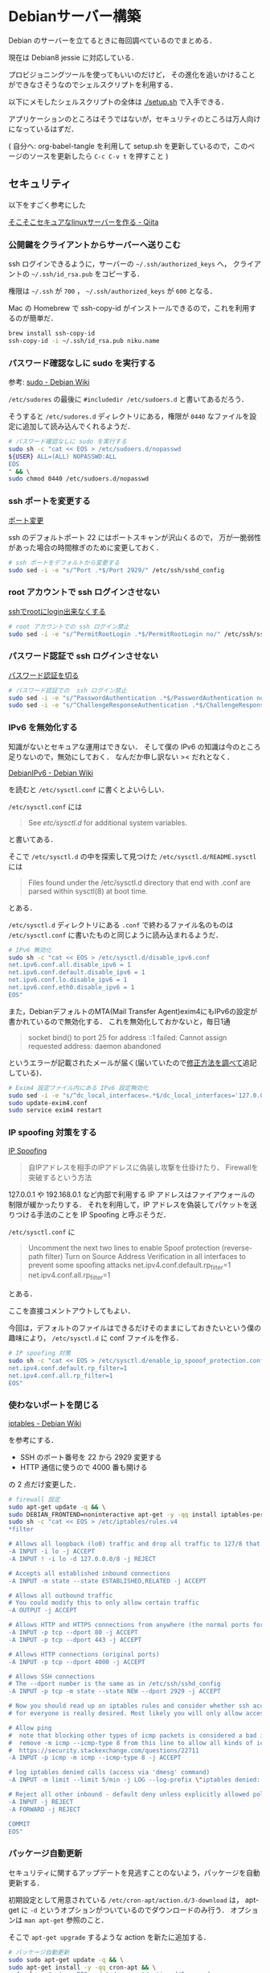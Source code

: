 * Debianサーバー構築

Debian のサーバーを立てるときに毎回調べているのでまとめる．

現在は Debian8 jessie に対応している．

プロビジョニングツールを使ってもいいのだけど，
その進化を追いかけることができなさそうなのでシェルスクリプトを利用する．

以下にメモしたシェルスクリプトの全体は [[./setup.sh]] で入手できる．

アプリケーションのところはそうではないが，セキュリティのところは万人向けになっているはずだ．

( 自分へ: org-babel-tangle を利用して setup.sh を更新しているので，このページのソースを更新したら =C-c C-v t= を押すこと )

** セキュリティ

以下をすごく参考にした

[[http://qiita.com/cocuh/items/e7c305ccffb6841d109c][そこそこセキュアなlinuxサーバーを作る - Qiita]]

*** 公開鍵をクライアントからサーバーへ送りこむ

ssh ログインできるように，サーバーの =~/.ssh/authorized_keys= へ，
クライアントの =~/.ssh/id_rsa.pub= をコピーする．

権限は =~/.ssh= が =700= ， =~/.ssh/authorized_keys= が =600= となる．

Mac の Homebrew で ssh-copy-id がインストールできるので，これを利用するのが簡単だ．

#+begin_src sh
brew install ssh-copy-id
ssh-copy-id -i ~/.ssh/id_rsa.pub niku.name
#+end_src

*** パスワード確認なしに sudo を実行する

参考: [[https://wiki.debian.org/sudo][sudo - Debian Wiki]]

=/etc/sudores= の最後に =#includedir /etc/sudoers.d= と書いてあるだろう．

そうすると =/etc/sudores.d= ディレクトリにある，権限が =0440= なファイルを設定に追加して読み込んでくれるようだ．

#+begin_src sh :tangle setup.sh
# パスワード確認なしに sudo を実行する
sudo sh -c "cat << EOS > /etc/sudoers.d/nopasswd
${USER} ALL=(ALL) NOPASSWD:ALL
EOS
" && \
sudo chmod 0440 /etc/sudoers.d/nopasswd
#+end_src

*** ssh ポートを変更する

[[http://qiita.com/cocuh/items/e7c305ccffb6841d109c#5-%E3%83%9D%E3%83%BC%E3%83%88%E5%A4%89%E6%9B%B4][ポート変更]]

ssh のデフォルトポート 22 にはポートスキャンが沢山くるので，
万が一脆弱性があった場合の時間稼ぎのために変更しておく．

#+begin_src sh :tangle setup.sh
# ssh ポートをデフォルトから変更する
sudo sed -i -e "s/^Port .*$/Port 2929/" /etc/ssh/sshd_config
#+end_src

*** root アカウントで ssh ログインさせない

[[http://qiita.com/cocuh/items/e7c305ccffb6841d109c#4-ssh%E3%81%A7root%E3%81%ABlogin%E5%87%BA%E6%9D%A5%E3%81%AA%E3%81%8F%E3%81%99%E3%82%8B][sshでrootにlogin出来なくする]]

#+begin_src sh :tangle setup.sh
# root アカウントでの ssh ログイン禁止
sudo sed -i -e "s/^PermitRootLogin .*$/PermitRootLogin no/" /etc/ssh/sshd_config
#+end_src

*** パスワード認証で ssh ログインさせない

[[http://qiita.com/cocuh/items/e7c305ccffb6841d109c#4-%E3%83%91%E3%82%B9%E3%83%AF%E3%83%BC%E3%83%89%E8%AA%8D%E8%A8%BC%E3%82%92%E5%88%87%E3%82%8B][パスワード認証を切る]]

#+begin_src sh :tangle setup.sh
# パスワード認証での  ssh ログイン禁止
sudo sed -i -e "s/^PasswordAuthentication .*$/PasswordAuthentication no/" /etc/ssh/sshd_config
sudo sed -i -e "s/^ChallengeResponseAuthentication .*$/ChallengeResponseAuthentication no/" /etc/ssh/sshd_config
#+end_src

*** IPv6 を無効化する

知識がないとセキュアな運用はできない．
そして僕の IPv6 の知識は今のところ足りないので，無効にしておく．
なんだか申し訳ない >< だれとなく．

[[https://wiki.debian.org/DebianIPv6#How_to_turn_off_IPv6][DebianIPv6 - Debian Wiki]]

を読むと =/etc/sysctl.conf= に書くとよいらしい．

=/etc/sysctl.conf= には

#+begin_quote
See /etc/sysctl.d/ for additional system variables.
#+end_quote

と書いてある．

そこで =/etc/sysctl.d= の中を探索して見つけた =/etc/sysctl.d/README.sysctl= には

#+begin_quote
Files found under the /etc/sysctl.d directory that end with .conf are
parsed within sysctl(8) at boot time.
#+end_quote

とある．

=/etc/sysctl.d= ディレクトリにある =.conf= で終わるファイル名のものは
=/etc/sysctl.conf= に書いたものと同じように読み込まれるようだ．

#+begin_src sh :tangle setup.sh
# IPv6 無効化
sudo sh -c "cat << EOS > /etc/sysctl.d/disable_ipv6.conf
net.ipv6.conf.all.disable_ipv6 = 1
net.ipv6.conf.default.disable_ipv6 = 1
net.ipv6.conf.lo.disable_ipv6 = 1
net.ipv6.conf.eth0.disable_ipv6 = 1
EOS"
#+end_src

また，DebianデフォルトのMTA(Mail Transfer Agent)exim4にもIPv6の設定が書かれているので無効化する．
これを無効化しておかないと，毎日1通

#+begin_quote
socket bind() to port 25 for address ::1 failed: Cannot assign requested address: daemon abandoned
#+end_quote

というエラーが記載されたメールが届く(届いていたので[[https://lists.debian.org/debian-user/2012/05/msg00156.html][修正方法を調べて]]追記している)．

#+begin_src sh :tangle setup.sh
# Exim4 設定ファイル内にある IPv6 設定無効化
sudo sed -i -e "s/^dc_local_interfaces=.*$/dc_local_interfaces='127.0.0.1'/" /etc/exim4/update-exim4.conf.conf
sudo update-exim4.conf
sudo service exim4 restart
#+end_src

*** IP spoofing 対策をする

[[https://www.ipa.go.jp/security/fy14/contents/soho/html/chap1/spoof.html][IP Spoofing]]

#+begin_quote
自IPアドレスを相手のIPアドレスに偽装し攻撃を仕掛けたり、 Firewallを突破するという方法
#+end_quote

127.0.0.1 や 192.168.0.1 など内部で利用する IP アドレスはファイアウォールの制限が緩かったりする．
それを利用して，IP アドレスを偽装してパケットを送りつける手法のことを IP Spoofing と呼ぶそうだ．

=/etc/sysctl.conf= に

#+begin_quote
Uncomment the next two lines to enable Spoof protection (reverse-path filter)
Turn on Source Address Verification in all interfaces to
prevent some spoofing attacks
net.ipv4.conf.default.rp_filter=1
net.ipv4.conf.all.rp_filter=1
#+end_quote

とある．

ここを直接コメントアウトしてもよい．

今回は，デフォルトのファイルはできるだけそのままにしておきたいという僕の趣味により， =/etc/sysctl.d= に conf ファイルを作る．

#+begin_src sh :tangle setup.sh
# IP spoofing 対策
sudo sh -c "cat << EOS > /etc/sysctl.d/enable_ip_spooof_protection.conf
net.ipv4.conf.default.rp_filter=1
net.ipv4.conf.all.rp_filter=1
EOS"
#+end_src

*** 使わないポートを閉じる

[[https://wiki.debian.org/iptables][iptables - Debian Wiki]]

を参考にする．

- SSH のポート番号を 22 から 2929 変更する
- HTTP 通信に使うので 4000 番も開ける

の 2 点だけ変更した．

#+begin_src sh :tangle setup.sh
# firewall 設定
sudo apt-get update -q && \
sudo DEBIAN_FRONTEND=noninteractive apt-get -y -qq install iptables-persistent && \
sudo sh -c "cat << EOS > /etc/iptables/rules.v4
*filter

# Allows all loopback (lo0) traffic and drop all traffic to 127/8 that doesn't use lo0
-A INPUT -i lo -j ACCEPT
-A INPUT ! -i lo -d 127.0.0.0/8 -j REJECT

# Accepts all established inbound connections
-A INPUT -m state --state ESTABLISHED,RELATED -j ACCEPT

# Allows all outbound traffic
# You could modify this to only allow certain traffic
-A OUTPUT -j ACCEPT

# Allows HTTP and HTTPS connections from anywhere (the normal ports for websites)
-A INPUT -p tcp --dport 80 -j ACCEPT
-A INPUT -p tcp --dport 443 -j ACCEPT

# Allows HTTP connections (original ports)
-A INPUT -p tcp --dport 4000 -j ACCEPT

# Allows SSH connections
# The --dport number is the same as in /etc/ssh/sshd_config
-A INPUT -p tcp -m state --state NEW --dport 2929 -j ACCEPT

# Now you should read up on iptables rules and consider whether ssh access
# for everyone is really desired. Most likely you will only allow access from certain IPs.

# Allow ping
#  note that blocking other types of icmp packets is considered a bad idea by some
#  remove -m icmp --icmp-type 8 from this line to allow all kinds of icmp:
#  https://security.stackexchange.com/questions/22711
-A INPUT -p icmp -m icmp --icmp-type 8 -j ACCEPT

# log iptables denied calls (access via 'dmesg' command)
-A INPUT -m limit --limit 5/min -j LOG --log-prefix \"iptables denied: \" --log-level 7

# Reject all other inbound - default deny unless explicitly allowed policy:
-A INPUT -j REJECT
-A FORWARD -j REJECT

COMMIT
EOS"
#+end_src

*** パッケージ自動更新

セキュリティに関するアップデートを見逃すことのないよう，パッケージを自動更新する．

初期設定として用意されている =/etc/cron-apt/action.d/3-download= は，
apt-get に =-d= というオプションがついているのでダウンロードのみ行う．
オプションは =man apt-get= 参照のこと．

そこで =apt-get upgrade= するような action を新たに追加する．

#+begin_src sh :tangle setup.sh
# パッケージ自動更新
sudo sudo apt-get update -q && \
sudo apt-get install -y -qq cron-apt && \
sudo sh -c "cat << EOS > /etc/cron-apt/action.d/5-upgrade
upgrade -y -o APT::Get::Show-Upgraded=true
EOS"
#+end_src

** アプリケーション

アプリケーションは基本的に全てを Docker 上で動かす．

Docker コンテナの更新だけは [[https://github.com/niku/yobirinex][Erlang 製のアプリ]]で HTTP(S) を待ち受けて行う．

という方針にする．

*** Docker

Debian8(Jessie) への Docker のインストールは [[https://docs.docker.com/installation/debian/#debian-jessie-8-0-64-bit][Installation on Debian]] にまとまっている．

jessie-backports が必要なので，apt の設定へ追記する．

#+begin_src sh :tangle setup.sh
# Docker のインストール
sudo sh -c "cat << EOS > /etc/apt/sources.list.d/jessie-backports.list
deb http://ftp.jp.debian.org/debian jessie-backports main
EOS" && \
sudo sudo apt-get update -q && \
sudo apt-get install -y -qq docker.io
#+end_src

*** yobirinex

[[https://github.com/niku/yobirinex][niku/yobirinex]]

Docker コンテナの更新通知を HTTP で待ち受けて，
通知がきたらあらかじめ設定してあるコマンドを実行する．

手元の vagrant で同じバージョンの debian サーバーを立ち上げて，
ErlangVM 同梱の動作環境を生成，それを scp なりでコピーすること．

*** nikulog

nikulog は [[https://hub.docker.com/r/niku/nikulog/][Docker で利用できるようにしてある]]．

セットアップが終わったら =sudo docker run --publish 80:80 --name nikulog -d niku/nikulog= で起動すること．

** 仕上げ

設定が終わったら，設定の反映を行うために **サーバーを再起動させる** ことを忘れてはいけない．

設定がまちがっていて接続できなかったり，起動しないことがあるかもしれないが，
VPS を使っており，たとえ再設定するとしても楽なのでこうしている．

離れたところにあるサーバーの設定などの場合は一つずつ丁寧に反映させていく方がよい．
